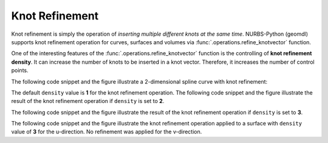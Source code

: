Knot Refinement
^^^^^^^^^^^^^^^

Knot refinement is simply the operation of *inserting multiple different knots at the same time*. NURBS-Python (geomdl)
supports knot refinement operation for curves, surfaces and volumes via :func:`.operations.refine_knotvector` function.

One of the interesting features of the :func:`.operations.refine_knotvector` function is the controlling of
**knot refinement density**. It can increase the number of knots to be inserted in a knot vector. Therefore, it
increases the number of control points.

The following code snippet and the figure illustrate a 2-dimensional spline curve with knot refinement:

.. code-block:: python
    :linenos:

    from geomdl import BSpline
    from geomdl import utilities
    from geomdl import exchange
    from geomdl.visualization import VisMPL

    # Create a curve instance
    curve = BSpline.Curve()

    # Set degree
    curve.degree = 4

    # Set control points
    curve.ctrlpts = [
        [5.0, 10.0], [15.0, 25.0], [30.0, 30.0], [45.0, 5.0], [55.0, 5.0],
        [70.0, 40.0], [60.0, 60.0], [35.0, 60.0], [20.0, 40.0]
    ]

    # Set knot vector
    curve.knotvector = [0.0, 0.0, 0.0, 0.0, 0.0, 0.2, 0.4, 0.6, 0.8, 1.0, 1.0, 1.0, 1.0, 1.0]

    # Set visualization component
    curve.vis = VisMPL.VisCurve2D()

    # Refine knot vector
    operations.refine_knotvector(curve, [1])

    # Visualize
    curve.render()

.. plot::

    from geomdl import BSpline
    from geomdl import operations
    from geomdl.visualization import VisMPL

    # Create a curve instance
    curve = BSpline.Curve()

    # Set degree
    curve.degree = 4

    # Set control points
    curve.ctrlpts = [
        [5.0, 10.0], [15.0, 25.0], [30.0, 30.0], [45.0, 5.0], [55.0, 5.0],
        [70.0, 40.0], [60.0, 60.0], [35.0, 60.0], [20.0, 40.0]
    ]

    # Set knot vector
    curve.knotvector = [0.0, 0.0, 0.0, 0.0, 0.0, 0.2, 0.4, 0.6, 0.8, 1.0, 1.0, 1.0, 1.0, 1.0]

    # Set visualization component
    curve.vis = VisMPL.VisCurve2D()

    # Refine knot vector
    operations.refine_knotvector(curve, [1])

    # Visualize
    curve.render()

The default ``density`` value is **1** for the knot refinement operation. The following code snippet and the figure
illustrate the result of the knot refinement operation if ``density`` is set to **2**.

.. code-block:: python
    :linenos:

    from geomdl import BSpline
    from geomdl import utilities
    from geomdl import exchange
    from geomdl.visualization import VisMPL

    # Create a curve instance
    curve = BSpline.Curve()

    # Set degree
    curve.degree = 4

    # Set control points
    curve.ctrlpts = [
        [5.0, 10.0], [15.0, 25.0], [30.0, 30.0], [45.0, 5.0], [55.0, 5.0],
        [70.0, 40.0], [60.0, 60.0], [35.0, 60.0], [20.0, 40.0]
    ]

    # Set knot vector
    curve.knotvector = [0.0, 0.0, 0.0, 0.0, 0.0, 0.2, 0.4, 0.6, 0.8, 1.0, 1.0, 1.0, 1.0, 1.0]

    # Set visualization component
    curve.vis = VisMPL.VisCurve2D()

    # Refine knot vector
    operations.refine_knotvector(curve, [2])

    # Visualize
    curve.render()

.. plot::

    from geomdl import BSpline
    from geomdl import operations
    from geomdl.visualization import VisMPL

    # Create a curve instance
    curve = BSpline.Curve()

    # Set degree
    curve.degree = 4

    # Set control points
    curve.ctrlpts = [
        [5.0, 10.0], [15.0, 25.0], [30.0, 30.0], [45.0, 5.0], [55.0, 5.0],
        [70.0, 40.0], [60.0, 60.0], [35.0, 60.0], [20.0, 40.0]
    ]

    # Set knot vector
    curve.knotvector = [0.0, 0.0, 0.0, 0.0, 0.0, 0.2, 0.4, 0.6, 0.8, 1.0, 1.0, 1.0, 1.0, 1.0]

    # Set visualization component
    curve.vis = VisMPL.VisCurve2D()

    # Refine knot vector
    operations.refine_knotvector(curve, [2])

    # Visualize
    curve.render()

The following code snippet and the figure illustrate the result of the knot refinement operation if ``density`` is set
to **3**.

.. code-block:: python
    :linenos:

    from geomdl import BSpline
    from geomdl import utilities
    from geomdl import exchange
    from geomdl.visualization import VisMPL

    # Create a curve instance
    curve = BSpline.Curve()

    # Set degree
    curve.degree = 4

    # Set control points
    curve.ctrlpts = [
        [5.0, 10.0], [15.0, 25.0], [30.0, 30.0], [45.0, 5.0], [55.0, 5.0],
        [70.0, 40.0], [60.0, 60.0], [35.0, 60.0], [20.0, 40.0]
    ]

    # Set knot vector
    curve.knotvector = [0.0, 0.0, 0.0, 0.0, 0.0, 0.2, 0.4, 0.6, 0.8, 1.0, 1.0, 1.0, 1.0, 1.0]

    # Set visualization component
    curve.vis = VisMPL.VisCurve2D()

    # Refine knot vector
    operations.refine_knotvector(curve, [3])

    # Visualize
    curve.render()

.. plot::

    from geomdl import BSpline
    from geomdl import operations
    from geomdl.visualization import VisMPL

    # Create a curve instance
    curve = BSpline.Curve()

    # Set degree
    curve.degree = 4

    # Set control points
    curve.ctrlpts = [
        [5.0, 10.0], [15.0, 25.0], [30.0, 30.0], [45.0, 5.0], [55.0, 5.0],
        [70.0, 40.0], [60.0, 60.0], [35.0, 60.0], [20.0, 40.0]
    ]

    # Set knot vector
    curve.knotvector = [0.0, 0.0, 0.0, 0.0, 0.0, 0.2, 0.4, 0.6, 0.8, 1.0, 1.0, 1.0, 1.0, 1.0]

    # Set visualization component
    curve.vis = VisMPL.VisCurve2D()

    # Refine knot vector
    operations.refine_knotvector(curve, [3])

    # Visualize
    curve.render()

The following code snippet and the figure illustrate the knot refinement operation applied to a surface with ``density``
value of **3** for the u-direction. No refinement was applied for the v-direction.

.. code-block:: python
    :linenos:

    from geomdl import NURBS
    from geomdl import operations
    from geomdl.visualization import VisMPL
    from matplotlib import cm


    # Control points
    ctrlpts = [[[25.0, -25.0, 0.0, 1.0], [15.0, -25.0, 0.0, 1.0], [5.0, -25.0, 0.0, 1.0],
                [-5.0, -25.0, 0.0, 1.0], [-15.0, -25.0, 0.0, 1.0], [-25.0, -25.0, 0.0, 1.0]],
               [[25.0, -15.0, 0.0, 1.0], [15.0, -15.0, 0.0, 1.0], [5.0, -15.0, 0.0, 1.0],
                [-5.0, -15.0, 0.0, 1.0], [-15.0, -15.0, 0.0, 1.0], [-25.0, -15.0, 0.0, 1.0]],
               [[25.0, -5.0, 5.0, 1.0], [15.0, -5.0, 5.0, 1.0], [5.0, -5.0, 5.0, 1.0],
                [-5.0, -5.0, 5.0, 1.0], [-15.0, -5.0, 5.0, 1.0], [-25.0, -5.0, 5.0, 1.0]],
               [[25.0, 5.0, 5.0, 1.0], [15.0, 5.0, 5.0, 1.0], [5.0, 5.0, 5.0, 1.0],
                [-5.0, 5.0, 5.0, 1.0], [-15.0, 5.0, 5.0, 1.0], [-25.0, 5.0, 5.0, 1.0]],
               [[25.0, 15.0, 0.0, 1.0], [15.0, 15.0, 0.0, 1.0], [5.0, 15.0, 5.0, 1.0],
                [-5.0, 15.0, 5.0, 1.0], [-15.0, 15.0, 0.0, 1.0], [-25.0, 15.0, 0.0, 1.0]],
               [[25.0, 25.0, 0.0, 1.0], [15.0, 25.0, 0.0, 1.0], [5.0, 25.0, 5.0, 1.0],
                [-5.0, 25.0, 5.0, 1.0], [-15.0, 25.0, 0.0, 1.0], [-25.0, 25.0, 0.0, 1.0]]]

    # Generate surface
    surf = NURBS.Surface()
    surf.degree_u = 3
    surf.degree_v = 3
    surf.ctrlpts2d = ctrlpts
    surf.knotvector_u = [0.0, 0.0, 0.0, 0.0, 1.0, 2.0, 3.0, 3.0, 3.0, 3.0]
    surf.knotvector_v = [0.0, 0.0, 0.0, 0.0, 1.0, 2.0, 3.0, 3.0, 3.0, 3.0]
    surf.sample_size = 30

    # Set visualization component
    surf.vis = VisMPL.VisSurface(VisMPL.VisConfig(alpha=0.75))

    # Refine knot vectors
    operations.refine_knotvector(surf, [3, 0])

    # Visualize
    surf.render()

.. plot::

    from geomdl import NURBS
    from geomdl import operations
    from geomdl.visualization import VisMPL
    from matplotlib import cm


    # Control points
    ctrlpts = [[[25.0, -25.0, 0.0, 1.0], [15.0, -25.0, 0.0, 1.0], [5.0, -25.0, 0.0, 1.0],
                [-5.0, -25.0, 0.0, 1.0], [-15.0, -25.0, 0.0, 1.0], [-25.0, -25.0, 0.0, 1.0]],
               [[25.0, -15.0, 0.0, 1.0], [15.0, -15.0, 0.0, 1.0], [5.0, -15.0, 0.0, 1.0],
                [-5.0, -15.0, 0.0, 1.0], [-15.0, -15.0, 0.0, 1.0], [-25.0, -15.0, 0.0, 1.0]],
               [[25.0, -5.0, 5.0, 1.0], [15.0, -5.0, 5.0, 1.0], [5.0, -5.0, 5.0, 1.0],
                [-5.0, -5.0, 5.0, 1.0], [-15.0, -5.0, 5.0, 1.0], [-25.0, -5.0, 5.0, 1.0]],
               [[25.0, 5.0, 5.0, 1.0], [15.0, 5.0, 5.0, 1.0], [5.0, 5.0, 5.0, 1.0],
                [-5.0, 5.0, 5.0, 1.0], [-15.0, 5.0, 5.0, 1.0], [-25.0, 5.0, 5.0, 1.0]],
               [[25.0, 15.0, 0.0, 1.0], [15.0, 15.0, 0.0, 1.0], [5.0, 15.0, 5.0, 1.0],
                [-5.0, 15.0, 5.0, 1.0], [-15.0, 15.0, 0.0, 1.0], [-25.0, 15.0, 0.0, 1.0]],
               [[25.0, 25.0, 0.0, 1.0], [15.0, 25.0, 0.0, 1.0], [5.0, 25.0, 5.0, 1.0],
                [-5.0, 25.0, 5.0, 1.0], [-15.0, 25.0, 0.0, 1.0], [-25.0, 25.0, 0.0, 1.0]]]

    # Generate surface
    surf = NURBS.Surface()
    surf.degree_u = 3
    surf.degree_v = 3
    surf.ctrlpts2d = ctrlpts
    surf.knotvector_u = [0.0, 0.0, 0.0, 0.0, 1.0, 2.0, 3.0, 3.0, 3.0, 3.0]
    surf.knotvector_v = [0.0, 0.0, 0.0, 0.0, 1.0, 2.0, 3.0, 3.0, 3.0, 3.0]
    surf.sample_size = 30

    # Set visualization component
    surf.vis = VisMPL.VisSurface(VisMPL.VisConfig(alpha=0.75))

    # Refine knot vectors
    operations.refine_knotvector(surf, [3, 0])

    # Visualize
    surf.render()
